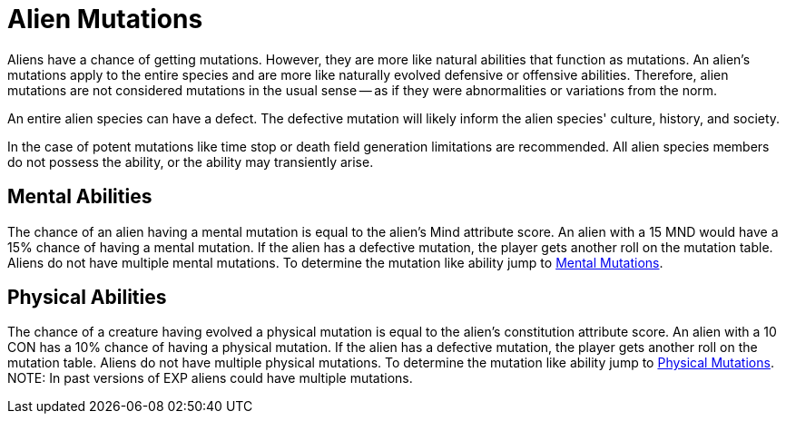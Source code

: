 = Alien Mutations

// tag::alien_mutations[]
Aliens have a chance of getting mutations.
However, they are more like natural abilities that function as mutations.
An alien's mutations apply to the entire species and are more like naturally evolved defensive or offensive abilities.
Therefore, alien mutations are not considered mutations in the usual sense -- as if they were abnormalities or variations from the norm.

An entire alien species can have a defect. 
The defective mutation will likely inform the alien species' culture, history, and society. 

In the case of potent mutations like time stop or death field generation limitations are recommended.
All alien species members do not possess the ability, or the ability may transiently arise. 

== Mental Abilities
The chance of an alien having a mental mutation is equal to the alien's Mind attribute score.
An alien with a 15 MND would have a 15% chance of having a mental mutation.
If the alien has a defective mutation, the player gets another roll on the mutation table. 
Aliens do not have multiple mental mutations.
To determine the mutation like ability jump to xref:v-wetware:CH58_Mental.adoc[Mental Mutations,window=_blank].

== Physical Abilities
The chance of a creature having evolved a physical mutation is equal to the alien's constitution attribute score.
An alien with a 10 CON has a 10% chance of having a physical mutation.
If the alien has a defective mutation, the player gets another roll on the mutation table. 
Aliens do not have multiple physical mutations.
To determine the mutation like ability jump to xref:v-wetware:CH59_Physical.adoc[Physical Mutations,window=_blank].
//end::alien_mutations[]
NOTE: In past versions of EXP aliens could have multiple mutations. 



